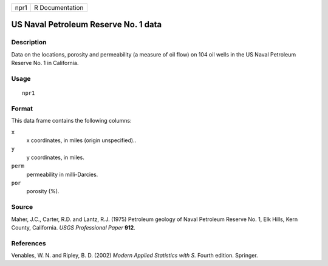+------+-----------------+
| npr1 | R Documentation |
+------+-----------------+

US Naval Petroleum Reserve No. 1 data
-------------------------------------

Description
~~~~~~~~~~~

Data on the locations, porosity and permeability (a measure of oil flow)
on 104 oil wells in the US Naval Petroleum Reserve No. 1 in California.

Usage
~~~~~

::

    npr1

Format
~~~~~~

This data frame contains the following columns:

``x``
    x coordinates, in miles (origin unspecified)..

``y``
    y coordinates, in miles.

``perm``
    permeability in milli-Darcies.

``por``
    porosity (%).

Source
~~~~~~

Maher, J.C., Carter, R.D. and Lantz, R.J. (1975) Petroleum geology of
Naval Petroleum Reserve No. 1, Elk Hills, Kern County, California. *USGS
Professional Paper* **912**.

References
~~~~~~~~~~

Venables, W. N. and Ripley, B. D. (2002) *Modern Applied Statistics with
S.* Fourth edition. Springer.
